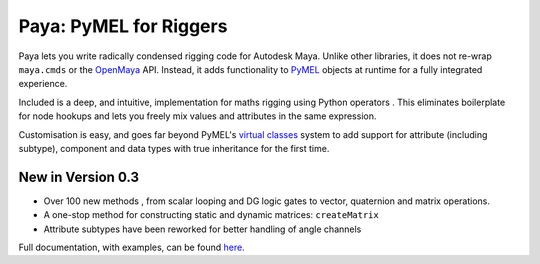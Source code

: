 Paya: PyMEL for Riggers
=======================

Paya lets you write radically condensed rigging code for Autodesk Maya. Unlike other libraries, it does not re-wrap
``maya.cmds`` or the `OpenMaya <https://help.autodesk.com/view/MAYAUL/2023/ENU/?guid=Maya_SDK_Maya_Python_API_html>`_
API. Instead, it adds functionality to
`PyMEL <https://help.autodesk.com/view/MAYAUL/2022/ENU/?guid=__PyMel_index_html>`_ objects at runtime for a fully
integrated experience.

Included is a deep, and intuitive, implementation for maths rigging using Python operators .
This eliminates boilerplate for node hookups and lets you freely mix values and attributes in the same expression.

Customisation is easy, and goes far beyond PyMEL's
`virtual classes <https://github.com/LumaPictures/pymel/blob/master/examples/customClasses.py>`_ system to add support
for attribute (including subtype), component and data types with true inheritance for the first time.

New in Version 0.3
------------------

*   Over 100 new methods , from scalar looping and DG logic gates to vector, quaternion and matrix
    operations.
*   A one-stop method for constructing static and dynamic matrices: ``createMatrix``
*   Attribute subtypes have been reworked for better handling of angle channels

Full documentation, with examples, can be found `here <https://kimonmatara.github.io/paya/>`_.